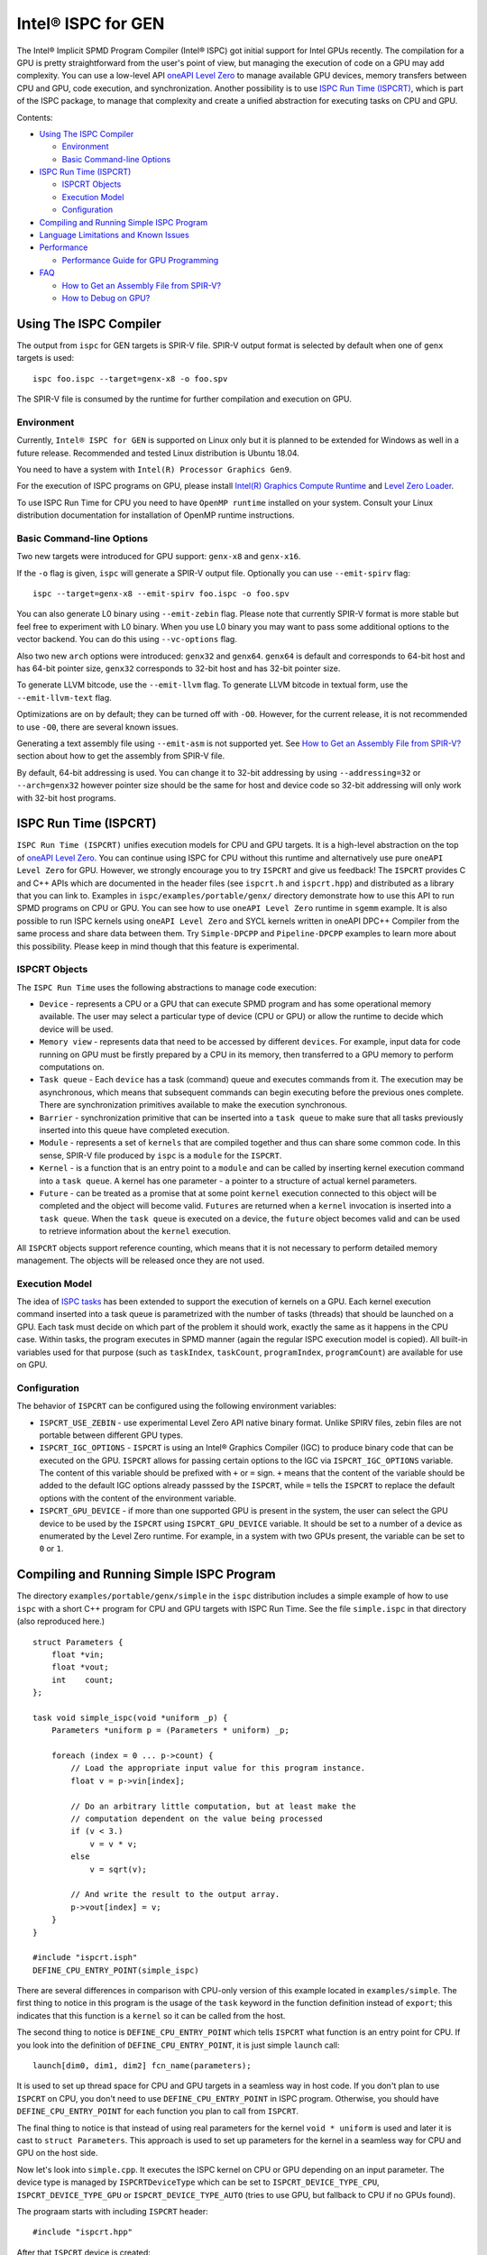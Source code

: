 ===================
Intel® ISPC for GEN
===================

The Intel® Implicit SPMD Program Compiler (Intel® ISPC) got initial support for
Intel GPUs recently. The compilation for a GPU is pretty straightforward from
the user's point of view, but managing the execution of code on a GPU may add
complexity. You can use a low-level API `oneAPI Level Zero
<https://spec.oneapi.com/level-zero/latest/index.html>`_ to manage available GPU
devices, memory transfers between CPU and GPU, code execution, and
synchronization. Another possibility is to use `ISPC Run Time (ISPCRT)`_,
which is part of the ISPC package, to manage that complexity and create
a unified abstraction for executing tasks on CPU and GPU.

Contents:

* `Using The ISPC Compiler`_

  + `Environment`_
  + `Basic Command-line Options`_

* `ISPC Run Time (ISPCRT)`_

  + `ISPCRT Objects`_
  + `Execution Model`_
  + `Configuration`_

* `Compiling and Running Simple ISPC Program`_

* `Language Limitations and Known Issues`_

* `Performance`_

  + `Performance Guide for GPU Programming`_

* `FAQ`_

  + `How to Get an Assembly File from SPIR-V?`_
  + `How to Debug on GPU?`_

Using The ISPC Compiler
=======================

The output from ``ispc`` for GEN targets is SPIR-V file. SPIR-V output format
is selected by default when one of ``genx`` targets is used:

::

   ispc foo.ispc --target=genx-x8 -o foo.spv

The SPIR-V file is consumed by the runtime for further compilation and execution
on GPU.


Environment
-----------
Currently, ``Intel® ISPC for GEN`` is supported on Linux only but it is planned
to be extended for Windows as well in a future release.
Recommended and tested Linux distribution is Ubuntu 18.04.

You need to have a system with ``Intel(R) Processor Graphics Gen9``.

For the execution of ISPC programs on GPU, please install `Intel(R)
Graphics Compute Runtime <https://github.com/intel/compute-runtime/releases>`_
and `Level Zero Loader <https://github.com/oneapi-src/level-zero/releases>`_.

To use ISPC Run Time for CPU you need to have ``OpenMP runtime`` installed on
your system. Consult your Linux distribution documentation for installation
of OpenMP runtime instructions.


Basic Command-line Options
--------------------------

Two new targets were introduced for GPU support: ``genx-x8`` and ``genx-x16``.

If the ``-o`` flag is given, ``ispc`` will generate a SPIR-V output file.
Optionally you can use ``--emit-spirv`` flag:

::

   ispc --target=genx-x8 --emit-spirv foo.ispc -o foo.spv

You can also generate L0 binary using ``--emit-zebin`` flag. Please note that
currently SPIR-V format is more stable but feel free to experiment with L0 binary.
When you use L0 binary you may want to pass some additional options to the vector
backend. You can do this using ``--vc-options`` flag.

Also two new ``arch`` options were introduced: ``genx32`` and ``genx64``.
``genx64`` is default and corresponds to 64-bit host and has 64-bit pointer size,
``genx32`` corresponds to 32-bit host and has 32-bit pointer size.

To generate LLVM bitcode, use the ``--emit-llvm`` flag.
To generate LLVM bitcode in textual form, use the ``--emit-llvm-text`` flag.

Optimizations are on by default; they can be turned off with ``-O0``. However,
for the current release, it is not recommended to use ``-O0``, there are several
known issues.

Generating a text assembly file using ``--emit-asm`` is not supported yet.
See `How to Get an Assembly File from SPIR-V?`_ section about how to get the
assembly from SPIR-V file.

By default, 64-bit addressing is used. You can change it to 32-bit addressing by
using ``--addressing=32`` or ``--arch=genx32`` however pointer size should be
the same for host and device code so 32-bit addressing will only work with
32-bit host programs.

ISPC Run Time (ISPCRT)
======================

``ISPC Run Time (ISPCRT)`` unifies execution models for CPU and GPU targets. It
is a high-level abstraction on the top of `oneAPI Level Zero
<https://spec.oneapi.com/level-zero/latest/index.html>`_. You can continue
using ISPC for CPU without this runtime and alternatively use pure ``oneAPI
Level Zero`` for GPU. However, we strongly encourage you to try ``ISPCRT``
and give us feedback!
The ``ISPCRT`` provides C and C++ APIs which are documented in the header files
(see ``ispcrt.h`` and ``ispcrt.hpp``) and distributed as a library that you can
link to.
Examples in ``ispc/examples/portable/genx/`` directory demonstrate how to use
this API to run SPMD programs on CPU or GPU. You can see how to use
``oneAPI Level Zero`` runtime in ``sgemm`` example.
It is also possible to run ISPC kernels using ``oneAPI Level Zero`` and SYCL
kernels written in oneAPI DPC++ Compiler from the same process and share data
between them. Try ``Simple-DPCPP`` and ``Pipeline-DPCPP`` examples to learn
more about this possibility. Please keep in mind though that this
feature is experimental.

ISPCRT Objects
--------------

The ``ISPC Run Time`` uses the following abstractions to manage code execution:

* ``Device`` - represents a CPU or a GPU that can execute SPMD program and has
  some operational memory available. The user may select a particular type of
  device (CPU or GPU) or allow the runtime to decide which device will be used.

* ``Memory view`` - represents data that need to be accessed by different
  ``devices``. For example, input data for code running on GPU must be firstly
  prepared by a CPU in its memory, then transferred to a GPU memory to perform
  computations on.

* ``Task queue`` - Each ``device`` has a task (command) queue and executes
  commands from it. The execution may be asynchronous, which means that subsequent
  commands can begin executing before the previous ones complete. There are
  synchronization primitives available to make the execution synchronous.

* ``Barrier`` - synchronization primitive that can be inserted into
  a ``task queue`` to make sure that all tasks previously inserted into this
  queue have completed execution.

* ``Module`` - represents a set of ``kernels`` that are compiled together and
  thus can share some common code. In this sense, SPIR-V file produced by ``ispc``
  is a ``module`` for the ``ISPCRT``.

* ``Kernel`` - is a function that is an entry point to a ``module`` and can be
  called by inserting kernel execution command into a ``task queue``. A kernel
  has one parameter - a pointer to a structure of actual kernel parameters.

* ``Future`` - can be treated as a promise that at some point ``kernel``
  execution connected to this object will be completed and the object will become
  valid.
  ``Futures`` are returned when a ``kernel`` invocation is inserted into
  a ``task queue``. When the ``task queue`` is executed on a device, the
  ``future`` object becomes valid and can be used to retrieve information about
  the ``kernel`` execution.

All ``ISPCRT`` objects support reference counting, which means that it is not
necessary to perform detailed memory management. The objects will be released
once they are not used.

Execution Model
---------------

The idea of `ISPC tasks
<https://ispc.github.io/ispc.html#task-parallelism-launch-and-sync-statements>`_
has been extended to support the execution of kernels on a GPU. Each kernel
execution command inserted into a task queue is parametrized with the number
of tasks (threads) that should be launched on a GPU. Each task must decide
on which part of the problem it should work, exactly the same as it happens
in the CPU case. Within tasks, the program executes in SPMD manner (again
the regular ISPC execution model is copied). All built-in variables used for
that purpose (such as ``taskIndex``, ``taskCount``, ``programIndex``,
``programCount``) are available for use on GPU.

Configuration
-------------

The behavior of ``ISPCRT`` can be configured using the following environment
variables:

* ``ISPCRT_USE_ZEBIN`` - use experimental Level Zero API native binary format.
  Unlike SPIRV files, zebin files are not portable between different GPU types.

* ``ISPCRT_IGC_OPTIONS`` - ``ISPCRT`` is using an Intel® Graphics Compiler (IGC)
  to produce binary code that can be executed on the GPU. ``ISPCRT`` allows
  for passing certain options to the IGC via ``ISPCRT_IGC_OPTIONS`` variable.
  The content of this variable should be prefixed with ``+`` or ``=`` sign.
  ``+`` means that the content of the variable should be added to the default
  IGC options already passsed by the ``ISPCRT``, while ``=`` tells the ``ISPCRT``
  to replace the default options with the content of the environment variable.

* ``ISPCRT_GPU_DEVICE`` - if more than one supported GPU is present in the system,
  the user can select the GPU device to be used by the ``ISPCRT`` using ``ISPCRT_GPU_DEVICE``
  variable. It should be set to a number of a device as enumerated
  by the Level Zero runtime. For example, in a system with two GPUs present,
  the variable can be set to ``0`` or ``1``.

Compiling and Running Simple ISPC Program
=========================================
The directory ``examples/portable/genx/simple`` in the ``ispc`` distribution
includes a simple example of how to use ``ispc`` with a short C++ program for
CPU and GPU targets with ISPC Run Time. See the file ``simple.ispc`` in that
directory (also reproduced here.)

::

  struct Parameters {
      float *vin;
      float *vout;
      int    count;
  };

  task void simple_ispc(void *uniform _p) {
      Parameters *uniform p = (Parameters * uniform) _p;

      foreach (index = 0 ... p->count) {
          // Load the appropriate input value for this program instance.
          float v = p->vin[index];

          // Do an arbitrary little computation, but at least make the
          // computation dependent on the value being processed
          if (v < 3.)
              v = v * v;
          else
              v = sqrt(v);

          // And write the result to the output array.
          p->vout[index] = v;
      }
  }

  #include "ispcrt.isph"
  DEFINE_CPU_ENTRY_POINT(simple_ispc)

There are several differences in comparison with CPU-only version of this
example located in ``examples/simple``. The first thing to notice
in this program is the usage of the ``task`` keyword in the function definition
instead of ``export``; this indicates that this function is a ``kernel`` so it
can be called from the host.

The second thing to notice is ``DEFINE_CPU_ENTRY_POINT`` which tells ``ISPCRT`` what
function is an entry point for CPU. If you look into the definition of
``DEFINE_CPU_ENTRY_POINT``, it is just simple ``launch`` call:

::

  launch[dim0, dim1, dim2] fcn_name(parameters);

It is used to set up thread space for CPU and GPU targets in a seamless way
in host code. If you don't plan to use ``ISPCRT`` on CPU, you don't need to use
``DEFINE_CPU_ENTRY_POINT`` in ISPC program. Otherwise, you should have
``DEFINE_CPU_ENTRY_POINT`` for each function you plan to call from ``ISPCRT``.

The final thing to notice is that instead of using real parameters for the
kernel ``void * uniform`` is used and later it is cast to ``struct Parameters``.
This approach is used to set up parameters for the kernel in a seamless way
for CPU and GPU on the host side.

Now let's look into ``simple.cpp``. It executes the ISPC kernel on CPU or GPU
depending on an input parameter. The device type is managed by
``ISPCRTDeviceType`` which can be set to ``ISPCRT_DEVICE_TYPE_CPU``,
``ISPCRT_DEVICE_TYPE_GPU`` or ``ISPCRT_DEVICE_TYPE_AUTO`` (tries to use GPU, but
fallback to CPU if no GPUs found).

The prograam starts with including ``ISPCRT`` header:
::

  #include "ispcrt.hpp"

After that ``ISPCRT`` device is created:
::

  ispcrt::Device device(device_type)

Then we're setting up parameters for ISPC kernel:
::

    // Setup input array
    ispcrt::Array<float> vin_dev(device, vin);

    // Setup output array
    ispcrt::Array<float> vout_dev(device, vout);

    // Setup parameters structure
    Parameters p;

    p.vin = vin_dev.devicePtr();
    p.vout = vout_dev.devicePtr();
    p.count = SIZE;

    auto p_dev = ispcrt::Array<Parameters>(device, p);

Notice that all reference types like arrays and structures should be wrapped up
into ``ispcrt::Array`` for correct passing to ISPC kernel.

Then we set up module and kernel to execute:
::

    ispcrt::Module module(device, "genx_simple");
    ispcrt::Kernel kernel(device, module, "simple_ispc");

The name of the module must correspond to the name of output from ISPC compilation
without extension. So in this example ``simple.ispc`` will be compiled to
``genx_simple.spv`` for GPU and to ``libgenx_simple.so`` for CPU so we use
``genx_simple`` as the module name.
The name of the kernel is just the name of the required ``task`` function from
the ISPC kernel.

The rest of the program creates ``ispcrt::TaskQueue``, fills it with required
steps and executes it:
::

    ispcrt::TaskQueue queue(device);

    // ispcrt::Array objects which used as inputs for ISPC kernel should be
    // explicitly copied to device from host
    queue.copyToDevice(p_dev);
    queue.copyToDevice(vin_dev);

    // Make sure that input arrays were copied
    queue.barrier();

    // Launch the kernel on the device using 1 thread
    queue.launch(kernel, p_dev, 1);

    // Make sure that execution completed
    queue.barrier();

    // ispcrt::Array objects which used as outputs of ISPC kernel should be
    // explicitly copied to host from device
    queue.copyToHost(vout_dev);

    // Make sure that input arrays were copied
    queue.barrier();

    // Execute queue and sync
    queue.sync();


To build and run examples go to ``examples/portable/genx`` and create
``build`` folder. Run ``cmake -DISPC_EXECUTABLE=<path_to_ispc_binary>
-Dispcrt_DIR=<path_to_ispcrt_cmake> ../`` from ``build`` folder. Or add path
to ``ispc`` to your PATH and just run ``cmake ../``. Build examples using ``make``.
Go to ``simple`` folder and see what files were generated:

* ``genx_simple.spv`` contains SPIR-V representation. This file is passed
  by ``ISPCRT`` to ``Intel(R) Graphics Compute Runtime`` for execution on GPU.

* ``libgenx_simple.so`` incorporates object files produced from ISPC kernel
  for different targets (you can find them in ``local_ispc`` subfolder).
  This library is loaded from host application ``host_simple`` and is used for
  execution on CPU.

* ``simple_ispc_<target>.h`` files include the declaration for the C-callable
  functions. They are not really used and produced just for the reference.

* ``host_simple`` is the main executable. When it runs, it generates
  the expected output:

::

    Executed on: Auto
    0: simple(0.000000) = 0.000000
    1: simple(1.000000) = 1.000000
    2: simple(2.000000) = 4.000000
    3: simple(3.000000) = 1.732051
    4: simple(4.000000) = 2.000000
    ...

To set up all compilation/link commands in your application we strongly
recommend using ``add_ispc_kernel`` CMake function from CMake module included
into ISPC distribution package.

So the complete ``CMakeFile.txt`` to build ``simple`` example extracted from ISPC
build system is the following:

::

  cmake_minimum_required(VERSION 3.14)
  find_package(ispcrt REQUIRED)
  add_executable(host_simple simple.cpp)
  add_ispc_kernel(genx_simple simple.ispc "")
  target_link_libraries(host_simple PRIVATE ispcrt::ispcrt)


And you can configure and build it using:
::

  cmake ../ -DISPC_EXECUTABLE_GPU=/home/install/bin/ispc && make


You can also run separate compilation commands to achieve the same result:

* Compile ISPC kernel for GPU:
  ::

    ispc -I /home/install/include/ispcrt -DISPC_GPU --target=genx-x8 --woff
    -o /home/ispc/examples/portable/genx/simple/genx_simple.spv
    /home/ispc/examples/portable/genx/simple/simple.ispc

* Compile ISPC kernel for CPU:
  ::

    ispc -I /home/install/include/ispcrt --arch=x86-64
    --target=sse4-i32x4,avx1-i32x8,avx2-i32x8,avx512knl-i32x16,avx512skx-i32x16
    --woff --pic --opt=disable-assertions
    -h /home/ispc/examples/portable/genx/simple/simple_ispc.h
    -o /home/ispc/examples/portable/genx/simple/simple.dev.o
    /home/ispc/examples/portable/genx/simple/simple.ispc

* Produce a library from object files:
  ::

    /usr/bin/c++ -fPIC -shared -Wl,-soname,libgenx_simple.so -o libgenx_simple.so
    simple.dev*.o

* Compile and link host code:
  ::

    /usr/bin/c++  -DISPCRT -isystem /home/install/include/ispcrt -fPIE
    -o /home/ispc/examples/portable/genx/simple/host_simple
    /home/ispc/examples/portable/genx/simple/simple.cpp -L/usr/local/lib
    -Wl,-rpath,/home/install/lib /home/install/lib/libispcrt.so.1.13.0


Language Limitations and Known Issues
=====================================

The current release of ``Intel® ISPC for GEN`` is in alpha state so not all
functionality is implemented yet. However, it is actively developed so we
expect to cover missing features in the nearest future releases.
Below is the list of known limitations:

* Limited function pointers support
* No ``prefetch`` support

There are several features that we do not plan to implement for GPU:

* ``launch`` and ``sync`` keywords are not supported for GPU in ISPC program
  since kernel execution is managed in the host code now.

* ``new`` and ``delete`` keywords are not expected to be supported in ISPC
  program for GEN target. We expect all memory to be set up on the host side.

* ``export`` functions must return ``void`` for GEN targets.


Performance
===========
The performance of ``Intel® ISPC for GEN`` was significantly improved in this release
but still has room for improvements and we're working hard to make it better for
the next release. Here are our results for ``mandelbrot`` which were obtained on
Intel(R) Core(TM) i9-9900K CPU @ 3.60GHz with Intel(R) Gen9 HD Graphics
(max compute units 24):

* @time of CPU run:			[16.343] milliseconds
* @time of GPU run:			[17.294] milliseconds
* @time of serial run:			[562] milliseconds

Talking about real-world workloads, we demonstrate a good performance that is on par
with CPU.

Performance Guide for GPU Programming
----------------------------------------

There are several rules for GPU programming which can bring you better performance.

**Reduce register pressure**

The first guidance is to reduce number of local variables. All variables are stored
in GPU registers, and in the case when number of variables exceeds the number of
registers, time-costly ``register spill`` occurs.

Intel GPU register file size is 128x8x32bit. Each 32-bit varying value takes
8x32bit in SIMD-8, and 16x32bit in SIMD-16.

To reduce number of local variables you can follow these simple rules:

* Use uniform instead of varyings wherever it is possible. This practice
  is good for both CPU and GPU but on GPU it is essential.

::

  // Good example
  for(uniform int j=0;  j<3; j++) {
      do_something();
  }

::

  // Bad example
  for(int j=0;  j<3; j++) {
      do_something();
  }

* Avoid deep nesting code with lot of local variables. It is more effective
  to split kernel into stages with separate variable scopes.

* Avoid returning complex structures from functions. Instead of operation that
  may need work on structure copy, consider to use reference or pointer. We're
  working to make such optimization automatically for future release:

::

  // Instead of this:
  struct ExampleStructure
  {
    //...
  }

  ExampleStructure createExampleStructure()
  {
    ExampleStructure retVal;
    //... initialize
    return retVal;
  }

  int test()
  {
    ExampleStructure s;
    s = createExampleStructure();
  }

::

  // Consider using pointer:
  struct ExampleStructure
  {
    //...
  }

  void initExampleStructure(ExampleStructure* init)
  {
    //... initialize
  }

  int test()
  {
    ExampleStructure s;
    initExampleStructure( &s );
  }


* Avoid recursion.

* Use SIMD-8 where it is impossible to fit in the available register number.
  If you see the warning message below during runtime, consider compiling your code
  for SIMD-8 target (``--target=genx-x8``)

::

  Spill memory used = 32 bytes for kernel kernel_name___vyi

**Code Branching**

The second set of rules is related to code branching.

* Use ``select`` instead of branching:

::

  // Consider using calculation instead of code branching:
  if (x>0)
    a = x;
  else
    a = 7;


::

  // May be implemented without branch:
  a = (x>0)?x:7;

* Keep branches as small as possible. Common operations should be moved outside the branch.
  In case when large code branches are necessary, consider changing your algorithm to group
  data processed by one task to follow the same path in the branch.

::

  // Both branches execute memory access to 'array'. In the case of split branch between
  // different lanes, two memory access instructions would be executed.
  if (x>0)
    a = array[x];
  else
    a = array[0];


::

  // Instead move common part outside of the branch:
  int i;
  if (x>0)
    i = x;
  else
    i = 0;
  a = array[i];


**Memory Operations**
Remember that memory operations on GPU are expensive. We do not support dynamic
memory allocations in kernel for GPU so use fixed-size buffers preallocated by the host.

We have several memory optimizations for GPU like gather/scatter coalescing. However
current implementation covers only limited number of cases and we expect to improve it
for the next release.


FAQ
====

How to Get an Assembly File from SPIR-V?
----------------------------------------

Use ``ocloc`` tool installed as part of intel-ocloc package:
::

  // Create binary first
  ocloc compile -file file.spv -spirv_input -options "-vc-codegen" -device <name>

::

  // Then disassemble it
  ocloc disasm -file file_Gen9core.bin -device <name> -dump <FOLDER_TO_DUMP>

You will get ``.asm`` files for each kernel in <FOLDER_TO_DUMP>.

How to Debug on GPU?
----------------------------------------

To debug your application, you can use oneAPI Debugger as described here:
`Get Started with GDB* for oneAPI on Linux* OS Host
<https://software.intel.com/get-started-with-debugging-dpcpp-linux>`_.
Debugger support is quite limited at this time but you can set breakpoints
in kernel code, do step-by-step execution and print variables.

